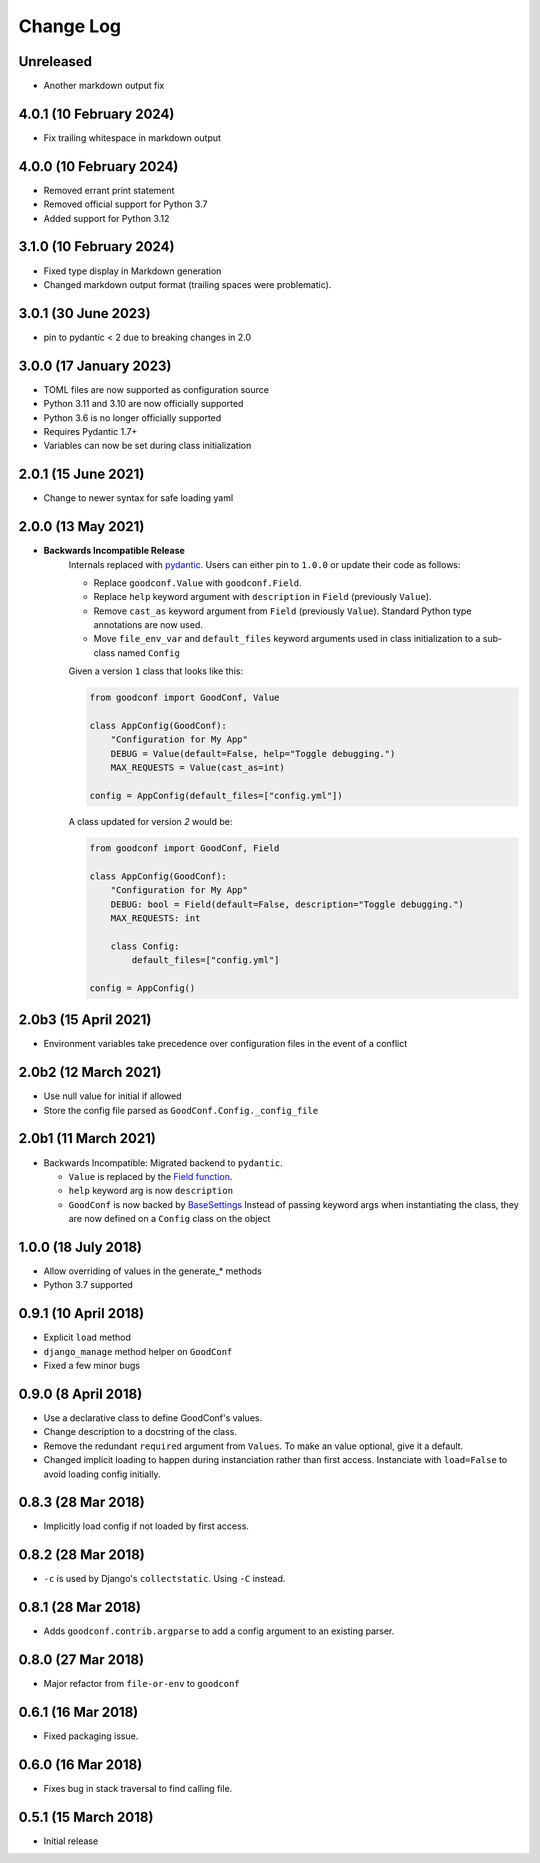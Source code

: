 ==========
Change Log
==========

Unreleased
==========

- Another markdown output fix

4.0.1 (10 February 2024)
========================

- Fix trailing whitespace in markdown output

4.0.0 (10 February 2024)
========================

- Removed errant print statement
- Removed official support for Python 3.7
- Added support for Python 3.12

3.1.0 (10 February 2024)
========================

- Fixed type display in Markdown generation
- Changed markdown output format (trailing spaces were problematic).

3.0.1 (30 June 2023)
====================

- pin to pydantic < 2 due to breaking changes in 2.0

3.0.0 (17 January 2023)
==================

- TOML files are now supported as configuration source
- Python 3.11 and 3.10 are now officially supported
- Python 3.6 is no longer officially supported
- Requires Pydantic 1.7+
- Variables can now be set during class initialization


2.0.1 (15 June 2021)
====================

- Change to newer syntax for safe loading yaml


2.0.0 (13 May 2021)
===================

- **Backwards Incompatible Release**
    Internals replaced with `pydantic <https://pypi.org/project/pydantic/>`_. Users can either pin to ``1.0.0`` or update their code as follows:

    - Replace ``goodconf.Value`` with ``goodconf.Field``.
    - Replace ``help`` keyword argument with ``description`` in ``Field`` (previously ``Value``).
    - Remove ``cast_as`` keyword argument from ``Field`` (previously ``Value``). Standard Python type annotations are now used.
    - Move ``file_env_var`` and ``default_files`` keyword arguments used in class initialization to a sub-class named ``Config``

    Given a version ``1`` class that looks like this:

    .. code:: python

        from goodconf import GoodConf, Value

        class AppConfig(GoodConf):
            "Configuration for My App"
            DEBUG = Value(default=False, help="Toggle debugging.")
            MAX_REQUESTS = Value(cast_as=int)

        config = AppConfig(default_files=["config.yml"])

    A class updated for version `2` would be:

    .. code:: python

        from goodconf import GoodConf, Field

        class AppConfig(GoodConf):
            "Configuration for My App"
            DEBUG: bool = Field(default=False, description="Toggle debugging.")
            MAX_REQUESTS: int

            class Config:
                default_files=["config.yml"]

        config = AppConfig()

2.0b3 (15 April 2021)
=====================

- Environment variables take precedence over configuration files in the event of a conflict

2.0b2 (12 March 2021)
=====================

- Use null value for initial if allowed
- Store the config file parsed as ``GoodConf.Config._config_file``


2.0b1 (11 March 2021)
=====================

- Backwards Incompatible: Migrated backend to ``pydantic``.

  - ``Value`` is replaced by the `Field function <https://pydantic-docs.helpmanual.io/usage/schema/#field-customisation>`__.
  - ``help`` keyword arg is now ``description``
  - ``GoodConf`` is now backed by `BaseSettings <https://pydantic-docs.helpmanual.io/usage/settings/>`__
    Instead of passing keyword args when instantiating the class, they are now defined on a ``Config`` class on the object



1.0.0 (18 July 2018)
====================

- Allow overriding of values in the generate_* methods
- Python 3.7 supported


0.9.1 (10 April 2018)
=====================

- Explicit ``load`` method
- ``django_manage`` method helper on ``GoodConf``
- Fixed a few minor bugs


0.9.0 (8 April 2018)
====================

- Use a declarative class to define GoodConf's values.

- Change description to a docstring of the class.

- Remove the redundant ``required`` argument from ``Values``. To make
  an value optional, give it a default.

- Changed implicit loading to happen during instanciation rather than first
  access. Instanciate with ``load=False`` to avoid loading config initially.

0.8.3 (28 Mar 2018)
===================

- Implicitly load config if not loaded by first access.

0.8.2 (28 Mar 2018)
===================

- ``-c`` is used by Django's ``collectstatic``. Using ``-C`` instead.

0.8.1 (28 Mar 2018)
===================

- Adds ``goodconf.contrib.argparse`` to add a config argument to an existing
  parser.

0.8.0 (27 Mar 2018)
===================

- Major refactor from ``file-or-env`` to ``goodconf``

0.6.1 (16 Mar 2018)
================

- Fixed packaging issue.

0.6.0 (16 Mar 2018)
================

- Fixes bug in stack traversal to find calling file.


0.5.1 (15 March 2018)
==================

- Initial release
